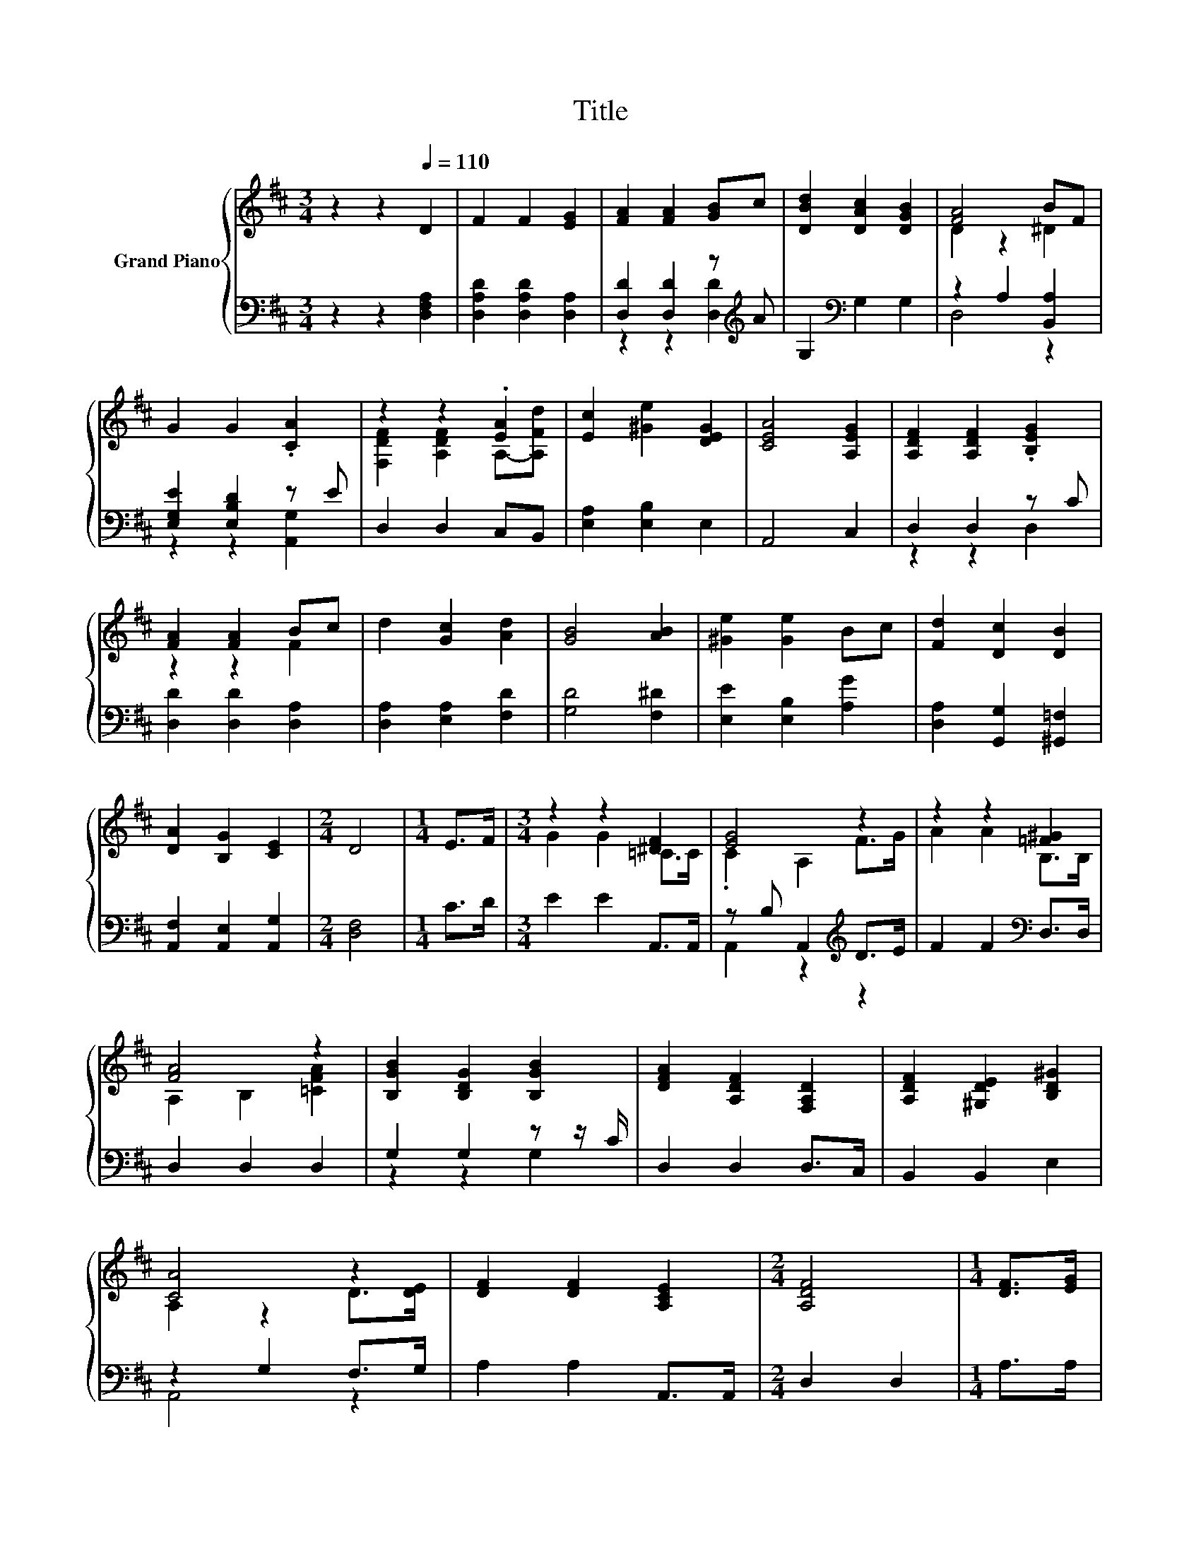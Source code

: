 X:1
T:Title
%%score { ( 1 4 ) | ( 2 3 ) }
L:1/8
M:3/4
K:D
V:1 treble nm="Grand Piano"
V:4 treble 
V:2 bass 
V:3 bass 
V:1
 z2 z2[Q:1/4=110] D2 | F2 F2 [EG]2 | [FA]2 [FA]2 [GB]c | [DBd]2 [DAc]2 [DGB]2 | [FA]4 BF | %5
 G2 G2 .[CA]2 | z2 z2 .[EA]2 | [Ec]2 [^Ge]2 [DEG]2 | [CEA]4 [A,EG]2 | [A,DF]2 [A,DF]2 .[B,EG]2 | %10
 [FA]2 [FA]2 Bc | d2 [Gc]2 [Ad]2 | [GB]4 [AB]2 | [^Ge]2 [Ge]2 Bc | [Fd]2 [Dc]2 [DB]2 | %15
 [DA]2 [B,G]2 [CE]2 |[M:2/4] D4 |[M:1/4] E>F |[M:3/4] z2 z2 [^DF]2 | [EG]4 z2 | z2 z2 [=F^G]2 | %21
 [FA]4 z2 | [B,GB]2 [B,DG]2 [B,GB]2 | [DFA]2 [A,DF]2 [F,A,D]2 | [A,DF]2 [^G,DE]2 [B,D^G]2 | %25
 [CA]4 z2 | [DF]2 [DF]2 [A,CE]2 |[M:2/4] [A,DF]4 |[M:1/4] [DF]>[EG] | %29
[M:3/4] [FA]2 [FA]2 [B,=F^G]2 | [FA]4 z2 | [B,GB]2 [Bd]2 [Ac]B |[M:7/8] [DFA]2 [DAd]3 [D=FB]2 | %33
[M:3/4] [DFA]3 [EG][K:bass] [G,CE]2 |[M:2/4] [F,D]4 |] %35
V:2
 z2 z2 [D,F,A,]2 | [D,A,D]2 [D,A,D]2 [D,A,]2 | [D,D]2 [D,D]2 z[K:treble] A | G,2[K:bass] G,2 G,2 | %4
 z2 A,2 [B,,A,]2 | [E,G,E]2 [E,B,D]2 z E | D,2 D,2 C,B,, | [E,A,]2 [E,B,]2 E,2 | A,,4 C,2 | %9
 D,2 D,2 z C | [D,D]2 [D,D]2 [D,A,]2 | [D,A,]2 [E,A,]2 [F,D]2 | [G,D]4 [F,^D]2 | %13
 [E,E]2 [E,B,]2 [A,G]2 | [D,A,]2 [G,,G,]2 [^G,,=F,]2 | [A,,F,]2 [A,,E,]2 [A,,G,]2 | %16
[M:2/4] [D,F,]4 |[M:1/4] C>D |[M:3/4] E2 E2 A,,>A,, | z B, A,,2[K:treble] D>E | %20
 F2 F2[K:bass] D,>D, | D,2 D,2 D,2 | G,2 G,2 z z/ C/ | D,2 D,2 D,>C, | B,,2 B,,2 E,2 | %25
 z2 G,2 F,>G, | A,2 A,2 A,,>A,, |[M:2/4] D,2 D,2 |[M:1/4] A,>A, |[M:3/4] D2 D2 D,>D, | %30
 D,2 D,2 D,2 | G,2 [G,B,]2[K:treble] z G |[M:7/8][K:bass] D,2 F,3 ^G,2 |[M:3/4] A,3 A, A,,2 | %34
[M:2/4] D,4 |] %35
V:3
 x6 | x6 | z2 z2 [D,D]2[K:treble] | x2[K:bass] x4 | D,4 z2 | z2 z2 [A,,G,]2 | x6 | x6 | x6 | %9
 z2 z2 D,2 | x6 | x6 | x6 | x6 | x6 | x6 |[M:2/4] x4 |[M:1/4] x2 |[M:3/4] x6 | %19
 A,,2 z2[K:treble] z2 | x4[K:bass] x2 | x6 | z2 z2 G,2 | x6 | x6 | A,,4 z2 | x6 |[M:2/4] x4 | %28
[M:1/4] x2 |[M:3/4] x6 | x6 | z2 z2[K:treble] [G,D]2 |[M:7/8][K:bass] x7 |[M:3/4] x6 |[M:2/4] x4 |] %35
V:4
 x6 | x6 | x6 | x6 | D2 z2 ^D2 | x6 | [F,DF]2 [A,DF]2 A,-[A,Fd] | x6 | x6 | x6 | z2 z2 F2 | x6 | %12
 x6 | x6 | x6 | x6 |[M:2/4] x4 |[M:1/4] x2 |[M:3/4] G2 G2 =C>C | .C2 A,2 F>G | A2 A2 B,>B, | %21
 A,2 B,2 [=CFA]2 | x6 | x6 | x6 | A,2 z2 D>[DE] | x6 |[M:2/4] x4 |[M:1/4] x2 |[M:3/4] x6 | %30
 A,2 B,2 [=CFA]2 | x6 |[M:7/8] x7 |[M:3/4] x4[K:bass] x2 |[M:2/4] x4 |] %35


